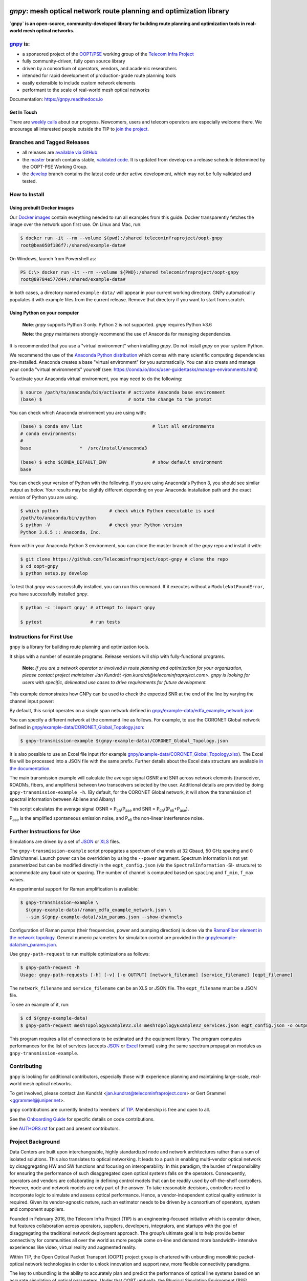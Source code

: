 .. image:: docs/images/GNPy-banner.png
   :width: 100%
   :align: left
   :alt: GNPy with an OLS system

====================================================================
`gnpy`: mesh optical network route planning and optimization library
====================================================================

|docs| |build| |doi|

**`gnpy` is an open-source, community-developed library for building route
planning and optimization tools in real-world mesh optical networks.**

`gnpy <http://github.com/telecominfraproject/oopt-gnpy>`__ is:
--------------------------------------------------------------

- a sponsored project of the `OOPT/PSE <https://telecominfraproject.com/open-optical-packet-transport/>`_ working group of the `Telecom Infra Project <http://telecominfraproject.com>`_
- fully community-driven, fully open source library
- driven by a consortium of operators, vendors, and academic researchers
- intended for rapid development of production-grade route planning tools
- easily extensible to include custom network elements
- performant to the scale of real-world mesh optical networks

Documentation: https://gnpy.readthedocs.io

Get In Touch
~~~~~~~~~~~~

There are `weekly calls <https://telecominfraproject.workplace.com/events/702894886867547/>`__ about our progress.
Newcomers, users and telecom operators are especially welcome there.
We encourage all interested people outside the TIP to `join the project <https://telecominfraproject.com/apply-for-membership/>`__.

Branches and Tagged Releases
----------------------------

- all releases are `available via GitHub <https://github.com/Telecominfraproject/oopt-gnpy/releases>`_
- the `master <https://github.com/Telecominfraproject/oopt-gnpy/tree/master>`_ branch contains stable, `validated code <https://github.com/Telecominfraproject/oopt-gnpy/wiki/Testing-for-Quality>`_. It is updated from develop on a release schedule determined by the OOPT-PSE Working Group.
- the `develop <https://github.com/Telecominfraproject/oopt-gnpy/tree/develop>`_ branch contains the latest code under active development, which may not be fully validated and tested.

How to Install
--------------

Using prebuilt Docker images
~~~~~~~~~~~~~~~~~~~~~~~~~~~~

Our `Docker images <https://hub.docker.com/r/telecominfraproject/oopt-gnpy>`_ contain everything needed to run all examples from this guide.
Docker transparently fetches the image over the network upon first use.
On Linux and Mac, run:


.. code-block:: shell-session

    $ docker run -it --rm --volume $(pwd):/shared telecominfraproject/oopt-gnpy
    root@bea050f186f7:/shared/example-data#

On Windows, launch from Powershell as:

.. code-block:: powershell

    PS C:\> docker run -it --rm --volume ${PWD}:/shared telecominfraproject/oopt-gnpy
    root@89784e577d44:/shared/example-data#

In both cases, a directory named ``example-data/`` will appear in your current working directory.
GNPy automaticallly populates it with example files from the current release.
Remove that directory if you want to start from scratch.

Using Python on your computer
~~~~~~~~~~~~~~~~~~~~~~~~~~~~~

   **Note**: `gnpy` supports Python 3 only. Python 2 is not supported.
   `gnpy` requires Python ≥3.6

   **Note**: the `gnpy` maintainers strongly recommend the use of Anaconda for
   managing dependencies.

It is recommended that you use a "virtual environment" when installing `gnpy`.
Do not install `gnpy` on your system Python.

We recommend the use of the `Anaconda Python distribution <https://www.anaconda.com/download>`_ which comes with many scientific computing
dependencies pre-installed. Anaconda creates a base "virtual environment" for
you automatically. You can also create and manage your ``conda`` "virtual
environments" yourself (see:
https://conda.io/docs/user-guide/tasks/manage-environments.html)

To activate your Anaconda virtual environment, you may need to do the
following:

.. code-block:: shell

    $ source /path/to/anaconda/bin/activate # activate Anaconda base environment
    (base) $                                # note the change to the prompt

You can check which Anaconda environment you are using with:

.. code-block:: shell

    (base) $ conda env list                          # list all environments
    # conda environments:
    #
    base                  *  /src/install/anaconda3

    (base) $ echo $CONDA_DEFAULT_ENV                 # show default environment
    base

You can check your version of Python with the following. If you are using
Anaconda's Python 3, you should see similar output as below. Your results may
be slightly different depending on your Anaconda installation path and the
exact version of Python you are using.

.. code-block:: shell

    $ which python                   # check which Python executable is used
    /path/to/anaconda/bin/python
    $ python -V                      # check your Python version
    Python 3.6.5 :: Anaconda, Inc.

From within your Anaconda Python 3 environment, you can clone the master branch
of the `gnpy` repo and install it with:

.. code-block:: shell

    $ git clone https://github.com/Telecominfraproject/oopt-gnpy # clone the repo
    $ cd oopt-gnpy
    $ python setup.py develop

To test that `gnpy` was successfully installed, you can run this command. If it
executes without a ``ModuleNotFoundError``, you have successfully installed
`gnpy`.

.. code-block:: shell

    $ python -c 'import gnpy' # attempt to import gnpy

    $ pytest                  # run tests

Instructions for First Use
--------------------------

``gnpy`` is a library for building route planning and optimization tools.

It ships with a number of example programs. Release versions will ship with
fully-functional programs.

    **Note**: *If you are a network operator or involved in route planning and
    optimization for your organization, please contact project maintainer Jan
    Kundrát <jan.kundrat@telecominfraproject.com>. gnpy is looking for users with
    specific, delineated use cases to drive requirements for future
    development.*

This example demonstrates how GNPy can be used to check the expected SNR at the end of the line by varying the channel input power:

.. image:: https://telecominfraproject.github.io/oopt-gnpy/docs/images/transmission_main_example.svg
   :width: 100%
   :align: left
   :alt: Running a simple simulation example
   :target: https://asciinema.org/a/252295

By default, this script operates on a single span network defined in
`gnpy/example-data/edfa_example_network.json <gnpy/example-data/edfa_example_network.json>`_

You can specify a different network at the command line as follows. For
example, to use the CORONET Global network defined in
`gnpy/example-data/CORONET_Global_Topology.json <gnpy/example-data/CORONET_Global_Topology.json>`_:

.. code-block:: shell-session

    $ gnpy-transmission-example $(gnpy-example-data)/CORONET_Global_Topology.json

It is also possible to use an Excel file input (for example
`gnpy/example-data/CORONET_Global_Topology.xlsx <gnpy/example-data/CORONET_Global_Topology.xlsx>`_).
The Excel file will be processed into a JSON file with the same prefix.
Further details about the Excel data structure are available `in the documentation <docs/excel.rst>`__.

The main transmission example will calculate the average signal OSNR and SNR
across network elements (transceiver, ROADMs, fibers, and amplifiers)
between two transceivers selected by the user. Additional details are provided by doing ``gnpy-transmission-example -h``. (By default, for the CORONET Global
network, it will show the transmission of spectral information between Abilene and Albany)

This script calculates the average signal OSNR = |OSNR| and SNR = |SNR|.

.. |OSNR| replace:: P\ :sub:`ch`\ /P\ :sub:`ase`
.. |SNR| replace:: P\ :sub:`ch`\ /(P\ :sub:`nli`\ +\ P\ :sub:`ase`)

|Pase| is the amplified spontaneous emission noise, and |Pnli| the non-linear
interference noise.

.. |Pase| replace:: P\ :sub:`ase`
.. |Pnli| replace:: P\ :sub:`nli`

Further Instructions for Use
----------------------------

Simulations are driven by a set of `JSON <docs/json.rst>`__ or `XLS <docs/excel.rst>`__ files.

The ``gnpy-transmission-example`` script propagates a spectrum of channels at 32 Gbaud, 50 GHz spacing and 0 dBm/channel. 
Launch power can be overridden by using the ``--power`` argument.
Spectrum information is not yet parametrized but can be modified directly in the ``eqpt_config.json`` (via the ``SpectralInformation`` -SI- structure) to accommodate any baud rate or spacing.
The number of channel is computed based on ``spacing`` and ``f_min``, ``f_max`` values.

An experimental support for Raman amplification is available:

.. code-block:: shell

     $ gnpy-transmission-example \
       $(gnpy-example-data)/raman_edfa_example_network.json \
       --sim $(gnpy-example-data)/sim_params.json --show-channels

Configuration of Raman pumps (their frequencies, power and pumping direction) is done via the `RamanFiber element in the network topology <gnpy/example-data/raman_edfa_example_network.json>`_.
General numeric parameters for simulaiton control are provided in the `gnpy/example-data/sim_params.json <gnpy/example-data/sim_params.json>`_.

Use ``gnpy-path-request`` to run multiple optimizations as follows:

.. code-block:: shell

     $ gnpy-path-request -h
     Usage: gnpy-path-requests [-h] [-v] [-o OUTPUT] [network_filename] [service_filename] [eqpt_filename]

The ``network_filename`` and ``service_filename`` can be an XLS or JSON file. The ``eqpt_filename`` must be a JSON file.

To see an example of it, run:

.. code-block:: shell

    $ cd $(gnpy-example-data)
    $ gnpy-path-request meshTopologyExampleV2.xls meshTopologyExampleV2_services.json eqpt_config.json -o output_file.json

This program requires a list of connections to be estimated and the equipment
library. The program computes performances for the list of services (accepts
`JSON <docs/json.rst>`__ or `Excel <docs/excel.rst>`__ format) using the same spectrum propagation modules as
``gnpy-transmission-example``.

Contributing
------------

``gnpy`` is looking for additional contributors, especially those with experience
planning and maintaining large-scale, real-world mesh optical networks.

To get involved, please contact Jan Kundrát
<jan.kundrat@telecominfraproject.com> or Gert Grammel <ggrammel@juniper.net>.

``gnpy`` contributions are currently limited to members of `TIP
<http://telecominfraproject.com>`_. Membership is free and open to all.

See the `Onboarding Guide
<https://github.com/Telecominfraproject/gnpy/wiki/Onboarding-Guide>`_ for
specific details on code contributions.

See `AUTHORS.rst <AUTHORS.rst>`_ for past and present contributors.

Project Background
------------------

Data Centers are built upon interchangeable, highly standardized node and
network architectures rather than a sum of isolated solutions. This also
translates to optical networking. It leads to a push in enabling multi-vendor
optical network by disaggregating HW and SW functions and focusing on
interoperability. In this paradigm, the burden of responsibility for ensuring
the performance of such disaggregated open optical systems falls on the
operators. Consequently, operators and vendors are collaborating in defining
control models that can be readily used by off-the-shelf controllers. However,
node and network models are only part of the answer. To take reasonable
decisions, controllers need to incorporate logic to simulate and assess optical
performance. Hence, a vendor-independent optical quality estimator is required.
Given its vendor-agnostic nature, such an estimator needs to be driven by a
consortium of operators, system and component suppliers.

Founded in February 2016, the Telecom Infra Project (TIP) is an
engineering-focused initiative which is operator driven, but features
collaboration across operators, suppliers, developers, integrators, and
startups with the goal of disaggregating the traditional network deployment
approach. The group’s ultimate goal is to help provide better connectivity for
communities all over the world as more people come on-line and demand more
bandwidth- intensive experiences like video, virtual reality and augmented
reality.

Within TIP, the Open Optical Packet Transport (OOPT) project group is chartered
with unbundling monolithic packet-optical network technologies in order to
unlock innovation and support new, more flexible connectivity paradigms.

The key to unbundling is the ability to accurately plan and predict the
performance of optical line systems based on an accurate simulation of optical
parameters. Under that OOPT umbrella, the Physical Simulation Environment (PSE)
working group set out to disrupt the planning landscape by providing an open
source simulation model which can be used freely across multiple vendor
implementations.

.. |docs| image:: https://readthedocs.org/projects/gnpy/badge/?version=develop
  :target: http://gnpy.readthedocs.io/en/develop/?badge=develop
  :alt: Documentation Status
  :scale: 100%

.. |build| image:: https://travis-ci.com/Telecominfraproject/oopt-gnpy.svg?branch=develop
  :target: https://travis-ci.com/Telecominfraproject/oopt-gnpy
  :alt: Build Status
  :scale: 100%

.. |doi| image:: https://zenodo.org/badge/96894149.svg
  :target: https://zenodo.org/badge/latestdoi/96894149
  :alt: DOI
  :scale: 100%

TIP OOPT/PSE & PSE WG Charter
-----------------------------

We believe that openly sharing ideas, specifications, and other intellectual
property is the key to maximizing innovation and reducing complexity

TIP OOPT/PSE's goal is to build an end-to-end simulation environment which
defines the network models of the optical device transfer functions and their
parameters.  This environment will provide validation of the optical
performance requirements for the TIP OLS building blocks.

- The model may be approximate or complete depending on the network complexity.
  Each model shall be validated against the proposed network scenario.
- The environment must be able to process network models from multiple vendors,
  and also allow users to pick any implementation in an open source framework.
- The PSE will influence and benefit from the innovation of the DTC, API, and
  OLS working groups.
- The PSE represents a step along the journey towards multi-layer optimization.

License
-------

``gnpy`` is distributed under a standard BSD 3-Clause License.

See `LICENSE <LICENSE>`__ for more details.
